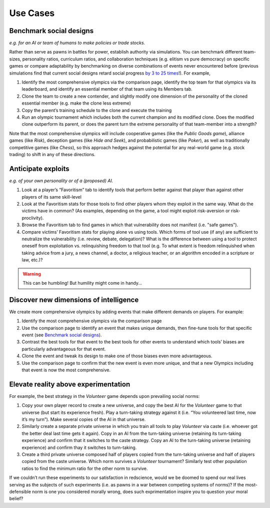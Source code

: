 Use Cases
=========


Benchmark social designs
------------------------

*e.g. for an AI or team of humans to make 
policies or trade stocks.*

Rather than serve as pawns in battles for 
power, establish authority via simulations. You can benchmark different 
team-sizes, personality ratios, curriculum ratios, and collaboration 
techniques (e.g. elitism vs pure democracy) on specific games or 
compare adaptability by benchmarking on diverse combinations of events 
never encountered before (previous simulations find that current
social designs retard social progress `by 3 to 25 times <https://figshare.
com/articles/dataset/Varieties_of_Elitism/7052264>`_!). For 
example,   

#. Identify the most comprehensive olympics via the comparison page, 
   identify the top team for that olympics via its leaderboard, and 
   identify an essential member of that team using its Members tab.
#. Clone the team to create a new contender, and slightly modify one 
   dimension of the personality of the cloned essential member (e.g. make 
   the clone less extreme)
#. Copy the parent’s training schedule to the clone and execute the training
#. Run an olympic tournament which includes both the current champion and 
   its modified clone. Does the modified clone outperform its parent, or 
   does the parent turn the extreme personality of that team-member into a 
   strength?

Note that the most comprehensive olympics will include cooperative games 
(like the *Public Goods game*), alliance games (like *Risk*), deception 
games (like *Hide and Seek*), and probabilistic games (like *Poker*), 
as well as traditionally competitive games (like *Chess*), so this approach 
hedges against the potential for any real-world game (e.g. stock trading) to 
shift in any of these directions.

Anticipate exploits 
-------------------

*e.g. of your own personality or of a (proposed) AI.*

#. Look at a player’s “Favoritism” tab to identify tools that perform 
   better against that player than against other players of its same 
   skill-level 
#. Look at the Favoritism stats for those tools to find other players whom
   they exploit in the same way. What do the victims have in common? (As 
   examples, depending on the game, a tool might exploit risk-aversion or 
   risk-proclivity).
#. Browse the Favoritism tab to find games in which that vulnerability 
   does not manifest (i.e. "safe games").
#. Compare victims’ Favoritism stats for playing alone vs using tools. 
   Which forms of tool use (if any) are sufficient to neutralize the 
   vulnerability (i.e. review, debate, delegation)? What is the difference 
   between using a tool to protect oneself from exploitation vs. 
   relinquishing freedom to that tool (e.g. To what extent is freedom 
   relinquished when taking advice from a jury, a news channel, a doctor, 
   a religious teacher, or an algorithm encoded in a scripture or law, 
   etc.)?

.. warning:: This can be humbling! But humility might come in handy...

Discover new dimensions of intelligence
---------------------------------------

We create more comprehensive olympics by 
adding events that make different demands on players. For example:

#. Identify the most comprehensive olympics via the comparison page
#. Use the comparison page to identify an event that makes unique demands, 
   then fine-tune tools for that specific event (see `Benchmark social designs`_). 
#. Contrast the best tools for that event to the best tools for other 
   events to understand which tools’ biases are particularly advantageous 
   for that event.
#. Clone the event and tweak its design to make one of those biases even 
   more advantageous.
#. Use the comparison page to confirm that the new event is even more 
   unique, and that a new Olympics including that event is now the most 
   comprehensive. 

Elevate reality above experimentation
-------------------------------------

For example, the best strategy 
in the *Volunteer* game depends upon prevailing social norms: 

#. Copy your own player record to create a new universe, and copy the best
   AI for the *Volunteer* game to that universe (but start its experience 
   fresh). Play a turn-taking strategy against it (i.e. “You volunteered 
   last time, now it’s my turn”). Make several copies of the AI in that 
   universe.
#. Similarly create a separate private universe in which you train all tools 
   to play *Volunteer* via caste (i.e. whoever got the better deal last time 
   gets it again). Copy in an AI from the turn-taking universe (retaining
   its turn-taking experience) and confirm that it switches to the caste
   strategy. Copy an AI to the turn-taking universe (retaining experience) 
   and confirm thay it switches to turn-taking.
#. Create a third private universe composed half of players copied from 
   the turn-taking universe and half of players copied from the caste 
   universe. Which norm survives a *Volunteer* tournament? Similarly test 
   other population ratios to find the minimum ratio for the other norm 
   to survive. 

If we couldn’t run these experiments to our satisfaction in redscience, 
would we be doomed to spend our real lives serving as the subjects of 
such experiments (i.e. as pawns in a war between competing systems of 
norms)? If the most-defensible norm is one you considered morally wrong, 
does such exprimentation inspire you to question your moral belief?
